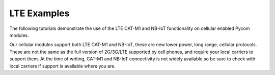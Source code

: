 LTE Examples
============

The following tutorials demonstrate the use of the LTE CAT-M1 and NB-IoT
functionality on cellular enabled Pycom modules.

Our cellular modules support both LTE CAT-M1 and NB-IoT, these are new
lower power, long range, cellular protocols. These are not the same as
the full version of 2G/3G/LTE supported by cell phones, and require your
local carriers to support them. At the time of writing, CAT-M1 and
NB-IoT connectivity is not widely available so be sure to check with
local carriers if support is available where you are.
